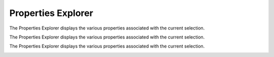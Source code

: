 Properties Explorer
-------------------
The Properties Explorer displays the various properties associated with the current selection.

.. image:: images/properties_explorer_1.PNG

The Properties Explorer displays the various properties associated with the current selection.

.. image:: images/properties_explorer_2.PNG

The Properties Explorer displays the various properties associated with the current selection.

.. image:: images/properties_explorer_3.PNG

.. csv-table:: Properties Explorer
   :file: Properties_Explorer_Generic_Properties.csv